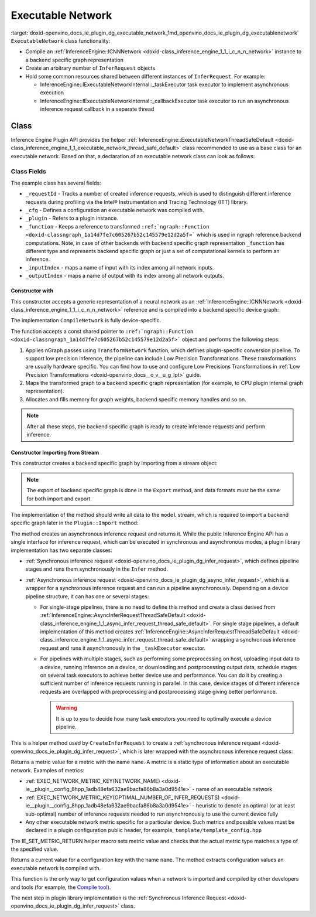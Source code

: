 .. index:: pair: page; Executable Network
.. _doxid-openvino_docs_ie_plugin_dg_executable_network:


Executable Network
==================

:target:`doxid-openvino_docs_ie_plugin_dg_executable_network_1md_openvino_docs_ie_plugin_dg_executablenetwork` ``ExecutableNetwork`` class functionality:

* Compile an :ref:`InferenceEngine::ICNNNetwork <doxid-class_inference_engine_1_1_i_c_n_n_network>` instance to a backend specific graph representation

* Create an arbitrary number of ``InferRequest`` objects

* Hold some common resources shared between different instances of ``InferRequest``. For example:
  
  * InferenceEngine::IExecutableNetworkInternal::_taskExecutor task executor to implement asynchronous execution
  
  * InferenceEngine::IExecutableNetworkInternal::_callbackExecutor task executor to run an asynchronous inference request callback in a separate thread

Class
~~~~~

Inference Engine Plugin API provides the helper :ref:`InferenceEngine::ExecutableNetworkThreadSafeDefault <doxid-class_inference_engine_1_1_executable_network_thread_safe_default>` class recommended to use as a base class for an executable network. Based on that, a declaration of an executable network class can look as follows:

.. ref-code-block:: cpp

	class ExecutableNetwork : public :ref:`InferenceEngine::ExecutableNetworkThreadSafeDefault <doxid-class_inference_engine_1_1_executable_network_thread_safe_default>` {
	public:
	    ExecutableNetwork(const std::shared_ptr<const ngraph::Function>& function,
	                      const :ref:`InferenceEngine::InputsDataMap <doxid-namespace_inference_engine_1a08270747275eb79985154365aa782a2a>`& inputInfoMap,
	                      const :ref:`InferenceEngine::OutputsDataMap <doxid-namespace_inference_engine_1a76ce999f68455cf962a473718deb500c>`& outputsInfoMap,
	                      const Configuration& cfg,
	                      const std::shared_ptr<Plugin>& plugin);
	
	    ExecutableNetwork(std::istream& :ref:`model <doxid-group__ov__runtime__cpp__prop__api_1ga461856fdfb6d7533dc53355aec9e9fad>`, const Configuration& cfg, const std::shared_ptr<Plugin>& plugin);
	
	    // Methods from a base class ExecutableNetworkThreadSafeDefault
	
	    void :ref:`Export <doxid-class_inference_engine_1_1_i_executable_network_internal_1a057bca9b0f955c03190bdf77635e9516>`(std::ostream& :ref:`model <doxid-group__ov__runtime__cpp__prop__api_1ga461856fdfb6d7533dc53355aec9e9fad>`) override;
	    :ref:`InferenceEngine::IInferRequestInternal::Ptr <doxid-class_inference_engine_1_1_i_infer_request_internal_1a50c614e7a30e1e8ee58e984f210a1558>` :ref:`CreateInferRequestImpl <doxid-class_inference_engine_1_1_i_executable_network_internal_1a6763f64c0b14fd3ef3af645c9c21e9be>`(
	        :ref:`InferenceEngine::InputsDataMap <doxid-namespace_inference_engine_1a08270747275eb79985154365aa782a2a>` networkInputs,
	        :ref:`InferenceEngine::OutputsDataMap <doxid-namespace_inference_engine_1a76ce999f68455cf962a473718deb500c>` networkOutputs) override;
	    :ref:`InferenceEngine::IInferRequestInternal::Ptr <doxid-class_inference_engine_1_1_i_infer_request_internal_1a50c614e7a30e1e8ee58e984f210a1558>` :ref:`CreateInferRequestImpl <doxid-class_inference_engine_1_1_i_executable_network_internal_1a6763f64c0b14fd3ef3af645c9c21e9be>`(
	        const std::vector<std::shared_ptr<const ov::Node>>& inputs,
	        const std::vector<std::shared_ptr<const ov::Node>>& outputs) override;
	    :ref:`InferenceEngine::IInferRequestInternal::Ptr <doxid-class_inference_engine_1_1_i_infer_request_internal_1a50c614e7a30e1e8ee58e984f210a1558>` :ref:`CreateInferRequest <doxid-class_inference_engine_1_1_executable_network_thread_safe_default_1ab16d0cad93d2838b44acd261fd6ce367>`() override;
	    :ref:`InferenceEngine::Parameter <doxid-classov_1_1_any>` :ref:`GetMetric <doxid-class_inference_engine_1_1_i_executable_network_internal_1abff44a61825a0da77a4a329225431708>`(const std::string& name) const override;
	    :ref:`InferenceEngine::Parameter <doxid-classov_1_1_any>` :ref:`GetConfig <doxid-class_inference_engine_1_1_i_executable_network_internal_1aab6b3c29e3fec7400548b0af1808a772>`(const std::string& name) const override;
	
	private:
	    friend class TemplateInferRequest;
	    friend class Plugin;
	
	    void CompileNetwork(const std::shared_ptr<const ngraph::Function>& function,
	                        const :ref:`InferenceEngine::InputsDataMap <doxid-namespace_inference_engine_1a08270747275eb79985154365aa782a2a>`& inputInfoMap,
	                        const :ref:`InferenceEngine::OutputsDataMap <doxid-namespace_inference_engine_1a76ce999f68455cf962a473718deb500c>`& outputsInfoMap);
	    void InitExecutor();
	
	    std::atomic<std::size_t> _requestId = {0};
	    Configuration _cfg;
	    std::shared_ptr<Plugin> :ref:`_plugin <doxid-class_inference_engine_1_1_i_executable_network_internal_1ab5afe5b65a69d13f1200e1662aed632a>`;
	    std::shared_ptr<ngraph::Function> _function;
	    std::map<std::string, std::size_t> _inputIndex;
	    std::map<std::string, std::size_t> _outputIndex;
	};



Class Fields
++++++++++++

The example class has several fields:

* ``_requestId`` - Tracks a number of created inference requests, which is used to distinguish different inference requests during profiling via the Intel® Instrumentation and Tracing Technology (ITT) library.

* ``_cfg`` - Defines a configuration an executable network was compiled with.

* ``_plugin`` - Refers to a plugin instance.

* ``_function`` - Keeps a reference to transformed ``:ref:`ngraph::Function <doxid-classngraph_1a14d7fe7c605267b52c145579e12d2a5f>``` which is used in ngraph reference backend computations. Note, in case of other backends with backend specific graph representation ``_function`` has different type and represents backend specific graph or just a set of computational kernels to perform an inference.

* ``_inputIndex`` - maps a name of input with its index among all network inputs.

* ``_outputIndex`` - maps a name of output with its index among all network outputs.

Constructor with
----------------

This constructor accepts a generic representation of a neural network as an :ref:`InferenceEngine::ICNNNetwork <doxid-class_inference_engine_1_1_i_c_n_n_network>` reference and is compiled into a backend specific device graph:

.. ref-code-block:: cpp

	TemplatePlugin::ExecutableNetwork::ExecutableNetwork(const std::shared_ptr<const ngraph::Function>& function,
	                                                     const :ref:`InferenceEngine::InputsDataMap <doxid-namespace_inference_engine_1a08270747275eb79985154365aa782a2a>`& inputInfoMap,
	                                                     const :ref:`InferenceEngine::OutputsDataMap <doxid-namespace_inference_engine_1a76ce999f68455cf962a473718deb500c>`& outputsInfoMap,
	                                                     const Configuration& cfg,
	                                                     const Plugin::Ptr& plugin)
	    : :ref:`InferenceEngine <doxid-namespace_inference_engine>`::ExecutableNetworkThreadSafeDefault(nullptr, nullptr),  // Disable default threads creation
	      _cfg(cfg),
	      _plugin(plugin) {
	    // TODO: if your plugin supports device ID (more that single instance of device can be on host machine)
	    // you should select proper device based on KEY_DEVICE_ID or automatic behavior
	    // In this case, _waitExecutor should also be created per device.
	    try {
	        CompileNetwork(function, inputInfoMap, outputsInfoMap);
	        InitExecutor();  // creates thread-based executor using for async requests
	    } catch (const :ref:`InferenceEngine::Exception <doxid-struct_inference_engine_1_1_exception>`&) {
	        throw;
	    } catch (const std::exception& e) {
	        :ref:`IE_THROW <doxid-ie__common_8h_1a643ef2aa5e1c6b7523e55cc4396e3e02>`(Unexpected) << "Standard exception from compilation library: " << e.what();
	    } catch (...) {
	        :ref:`IE_THROW <doxid-ie__common_8h_1a643ef2aa5e1c6b7523e55cc4396e3e02>`(Unexpected) << "Generic exception is thrown";
	    }
	}

The implementation ``CompileNetwork`` is fully device-specific.

.. rubric::

The function accepts a const shared pointer to ``:ref:`ngraph::Function <doxid-classngraph_1a14d7fe7c605267b52c145579e12d2a5f>``` object and performs the following steps:

#. Applies nGraph passes using ``TransformNetwork`` function, which defines plugin-specific conversion pipeline. To support low precision inference, the pipeline can include Low Precision Transformations. These transformations are usually hardware specific. You can find how to use and configure Low Precisions Transformations in :ref:`Low Precision Transformations <doxid-openvino_docs__o_v__u_g_lpt>` guide.

#. Maps the transformed graph to a backend specific graph representation (for example, to CPU plugin internal graph representation).

#. Allocates and fills memory for graph weights, backend specific memory handles and so on.

.. ref-code-block:: cpp

	// forward declaration
	std::shared_ptr<ngraph::Function> TransformNetwork(const std::shared_ptr<const ngraph::Function>& function,
	                                                   const :ref:`InferenceEngine::InputsDataMap <doxid-namespace_inference_engine_1a08270747275eb79985154365aa782a2a>`& inputInfoMap,
	                                                   const :ref:`InferenceEngine::OutputsDataMap <doxid-namespace_inference_engine_1a76ce999f68455cf962a473718deb500c>`& outputsInfoMap);
	
	void TemplatePlugin::ExecutableNetwork::CompileNetwork(const std::shared_ptr<const ngraph::Function>& function,
	                                                       const :ref:`InferenceEngine::InputsDataMap <doxid-namespace_inference_engine_1a08270747275eb79985154365aa782a2a>`& inputInfoMap,
	                                                       const :ref:`InferenceEngine::OutputsDataMap <doxid-namespace_inference_engine_1a76ce999f68455cf962a473718deb500c>`& outputsInfoMap) {
	    // TODO: perform actual graph compilation / mapping to backend graph representation / kernels
	
	    // apply plugins transformations
	    _function = TransformNetwork(function, inputInfoMap, outputsInfoMap);
	
	    // Generate backend specific blob mappings. For example Inference Engine uses not ngraph::Result nodes friendly name
	    // as inference request output names but the name of the layer before.
	    size_t idx = 0;
	    for (auto&& :ref:`result <doxid-namespacengraph_1_1runtime_1_1reference_1a9f63c4359f72e8f64b3d6ff4883447f0>` : _function->get_results()) {
	        const auto& input = :ref:`result <doxid-namespacengraph_1_1runtime_1_1reference_1a9f63c4359f72e8f64b3d6ff4883447f0>`->input_value(0);
	        auto name = :ref:`ngraph::op::util::get_ie_output_name <doxid-namespacengraph_1_1op_1_1util_1af293e8c9af929d11cc5f9e05fdc218da>`(input);
	        if (_outputIndex.emplace(name, idx).second)
	            idx++;
	    }
	    for (auto&& parameter : _function->get_parameters()) {
	        _inputIndex.emplace(parameter->get_friendly_name(), _function->get_parameter_index(parameter));
	    }
	
	    // Perform any other steps like allocation and filling backend specific memory handles and so on
	}



.. note:: After all these steps, the backend specific graph is ready to create inference requests and perform inference.

Constructor Importing from Stream
---------------------------------

This constructor creates a backend specific graph by importing from a stream object:

.. note:: The export of backend specific graph is done in the ``Export`` method, and data formats must be the same for both import and export.

.. ref-code-block:: cpp

	TemplatePlugin::ExecutableNetwork::ExecutableNetwork(std::istream& :ref:`model <doxid-group__ov__runtime__cpp__prop__api_1ga461856fdfb6d7533dc53355aec9e9fad>`,
	                                                     const Configuration& cfg,
	                                                     const Plugin::Ptr& plugin)
	    : _cfg(cfg),
	      _plugin(plugin) {
	    // read XML content
	    std::string xmlString;
	    std::uint64_t dataSize = 0;
	    :ref:`model <doxid-group__ov__runtime__cpp__prop__api_1ga461856fdfb6d7533dc53355aec9e9fad>`.read(reinterpret_cast<char\*>(&dataSize), sizeof(dataSize));
	    xmlString.resize(dataSize);
	    :ref:`model <doxid-group__ov__runtime__cpp__prop__api_1ga461856fdfb6d7533dc53355aec9e9fad>`.read(const_cast<char\*>(xmlString.c_str()), dataSize);
	
	    // read blob content
	    :ref:`InferenceEngine::Blob::Ptr <doxid-class_inference_engine_1_1_blob_1abb6c4f89181e2dd6d8a29ada2dfb4060>` dataBlob;
	    :ref:`model <doxid-group__ov__runtime__cpp__prop__api_1ga461856fdfb6d7533dc53355aec9e9fad>`.read(reinterpret_cast<char\*>(&dataSize), sizeof(dataSize));
	    if (0 != dataSize) {
	        dataBlob = InferenceEngine::make_shared_blob<std::uint8_t>(
	            :ref:`InferenceEngine::TensorDesc <doxid-class_inference_engine_1_1_tensor_desc>`(:ref:`InferenceEngine::Precision::U8 <doxid-class_inference_engine_1_1_precision_1ade75bd7073b4aa966c0dda4025bcd0f5a046eaf31a4345f526ed54271c9fcd39c>`,
	                                        {static_cast<std::size_t>(dataSize)},
	                                        :ref:`InferenceEngine::Layout::C <doxid-ie__preprocess__gapi_8cpp_1a5464533d23b59ba11030432e73528730>`));
	        dataBlob->allocate();
	        :ref:`model <doxid-group__ov__runtime__cpp__prop__api_1ga461856fdfb6d7533dc53355aec9e9fad>`.read(dataBlob->buffer(), dataSize);
	    }
	
	    auto cnnnetwork = _plugin->GetCore()->ReadNetwork(xmlString, std::move(dataBlob));
	
	    // TODO: implement Import / Export of configuration options and merge with `cfg`
	    // TODO: implement Import / Export of network precisions, layouts, preprocessing info
	    :ref:`InferenceEngine::InputsDataMap <doxid-namespace_inference_engine_1a08270747275eb79985154365aa782a2a>` inputInfoMap = cnnnetwork.getInputsInfo();
	    :ref:`InferenceEngine::OutputsDataMap <doxid-namespace_inference_engine_1a76ce999f68455cf962a473718deb500c>` outputInfoMap = cnnnetwork.getOutputsInfo();
	
	    setNetworkInputs(inputInfoMap);
	    setNetworkOutputs(outputInfoMap);
	    SetPointerToPlugin(_plugin->shared_from_this());
	
	    try {
	        // TODO: remove compilation, network is already compiled and serialized in compiled form
	        CompileNetwork(cnnnetwork.getFunction(), inputInfoMap, outputInfoMap);
	        InitExecutor();  // creates thread-based executor using for async requests
	    } catch (const :ref:`InferenceEngine::Exception <doxid-struct_inference_engine_1_1_exception>`&) {
	        throw;
	    } catch (const std::exception& e) {
	        :ref:`IE_THROW <doxid-ie__common_8h_1a643ef2aa5e1c6b7523e55cc4396e3e02>`(Unexpected) << "Standard exception from compilation library: " << e.what();
	    } catch (...) {
	        :ref:`IE_THROW <doxid-ie__common_8h_1a643ef2aa5e1c6b7523e55cc4396e3e02>`(Unexpected) << "Generic exception is thrown";
	    }
	}



.. rubric::

The implementation of the method should write all data to the ``model`` stream, which is required to import a backend specific graph later in the ``Plugin::Import`` method:

.. ref-code-block:: cpp

	void TemplatePlugin::ExecutableNetwork::Export(std::ostream& modelStream) {
	    :ref:`OV_ITT_SCOPED_TASK <doxid-group__ie__dev__profiling_1gac1e4b5bdc6097e2afd26b75d05dfe1ef>`(itt::domains::TemplatePlugin, "ExecutableNetwork::Export");
	
	    // Note: custom ngraph extensions are not supported
	    std::map<std::string, ngraph::OpSet> custom_opsets;
	    std::stringstream xmlFile, binFile;
	    :ref:`OPENVINO_SUPPRESS_DEPRECATED_START <doxid-openvino_2core_2deprecated_8hpp_1a80720d314461cf6f3098efd1719f54c5>`
	    :ref:`ov::pass::Serialize <doxid-classov_1_1pass_1_1_serialize>` serializer(xmlFile, binFile, custom_opsets);
	    :ref:`OPENVINO_SUPPRESS_DEPRECATED_END <doxid-openvino_2core_2deprecated_8hpp_1ac8c3082fae0849f6d58b442d540b5767>`
	    serializer.run_on_model(_function);
	
	    auto m_constants = binFile.str();
	    auto m_model = xmlFile.str();
	
	    auto dataSize = static_cast<std::uint64_t>(m_model.size());
	    modelStream.write(reinterpret_cast<char\*>(&dataSize), sizeof(dataSize));
	    modelStream.write(m_model.c_str(), dataSize);
	
	    dataSize = static_cast<std::uint64_t>(m_constants.size());
	    modelStream.write(reinterpret_cast<char\*>(&dataSize), sizeof(dataSize));
	    modelStream.write(reinterpret_cast<char\*>(&m_constants[0]), dataSize);
	
	    // TODO: implement network precision, layout, preprocessing info serialization
	}



.. rubric::

The method creates an asynchronous inference request and returns it. While the public Inference Engine API has a single interface for inference request, which can be executed in synchronous and asynchronous modes, a plugin library implementation has two separate classes:

* :ref:`Synchronous inference request <doxid-openvino_docs_ie_plugin_dg_infer_request>`, which defines pipeline stages and runs them synchronously in the ``Infer`` method.

* :ref:`Asynchronous inference request <doxid-openvino_docs_ie_plugin_dg_async_infer_request>`, which is a wrapper for a synchronous inference request and can run a pipeline asynchronously. Depending on a device pipeline structure, it can has one or several stages:
  
  * For single-stage pipelines, there is no need to define this method and create a class derived from :ref:`InferenceEngine::AsyncInferRequestThreadSafeDefault <doxid-class_inference_engine_1_1_async_infer_request_thread_safe_default>`. For single stage pipelines, a default implementation of this method creates :ref:`InferenceEngine::AsyncInferRequestThreadSafeDefault <doxid-class_inference_engine_1_1_async_infer_request_thread_safe_default>` wrapping a synchronous inference request and runs it asynchronously in the ``_taskExecutor`` executor.
  
  * For pipelines with multiple stages, such as performing some preprocessing on host, uploading input data to a device, running inference on a device, or downloading and postprocessing output data, schedule stages on several task executors to achieve better device use and performance. You can do it by creating a sufficient number of inference requests running in parallel. In this case, device stages of different inference requests are overlapped with preprocessing and postprocessing stage giving better performance.
    
    .. warning:: It is up to you to decide how many task executors you need to optimally execute a device pipeline.

.. ref-code-block:: cpp

	:ref:`InferenceEngine::IInferRequestInternal::Ptr <doxid-class_inference_engine_1_1_i_infer_request_internal_1a50c614e7a30e1e8ee58e984f210a1558>` TemplatePlugin::ExecutableNetwork::CreateInferRequest() {
	    :ref:`InferenceEngine::IInferRequestInternal::Ptr <doxid-class_inference_engine_1_1_i_infer_request_internal_1a50c614e7a30e1e8ee58e984f210a1558>` internalRequest;
	    if (this->_plugin) {
	        const auto& core = _plugin->GetCore();
	        if (core && core->isNewAPI())
	            internalRequest = CreateInferRequestImpl(_parameters, _results);
	    }
	    if (!internalRequest)
	        internalRequest = CreateInferRequestImpl(_networkInputs, _networkOutputs);
	    return std::make_shared<TemplateAsyncInferRequest>(std::static_pointer_cast<TemplateInferRequest>(internalRequest),
	                                                       _taskExecutor,
	                                                       _plugin->_waitExecutor,
	                                                       _callbackExecutor);
	}



.. rubric::

This is a helper method used by ``CreateInferRequest`` to create a :ref:`synchronous inference request <doxid-openvino_docs_ie_plugin_dg_infer_request>`, which is later wrapped with the asynchronous inference request class:

.. ref-code-block:: cpp

	:ref:`InferenceEngine::IInferRequestInternal::Ptr <doxid-class_inference_engine_1_1_i_infer_request_internal_1a50c614e7a30e1e8ee58e984f210a1558>` TemplatePlugin::ExecutableNetwork::CreateInferRequestImpl(
	    :ref:`InferenceEngine::InputsDataMap <doxid-namespace_inference_engine_1a08270747275eb79985154365aa782a2a>` networkInputs,
	    :ref:`InferenceEngine::OutputsDataMap <doxid-namespace_inference_engine_1a76ce999f68455cf962a473718deb500c>` networkOutputs) {
	    return std::make_shared<TemplateInferRequest>(networkInputs,
	                                                  networkOutputs,
	                                                  std::static_pointer_cast<ExecutableNetwork>(shared_from_this()));
	}
	
	:ref:`InferenceEngine::IInferRequestInternal::Ptr <doxid-class_inference_engine_1_1_i_infer_request_internal_1a50c614e7a30e1e8ee58e984f210a1558>` TemplatePlugin::ExecutableNetwork::CreateInferRequestImpl(
	    const std::vector<std::shared_ptr<const ov::Node>>& inputs,
	    const std::vector<std::shared_ptr<const ov::Node>>& outputs) {
	    return std::make_shared<TemplateInferRequest>(inputs,
	                                                  outputs,
	                                                  std::static_pointer_cast<ExecutableNetwork>(shared_from_this()));
	}



.. rubric::

Returns a metric value for a metric with the name ``name``. A metric is a static type of information about an executable network. Examples of metrics:

* :ref:`EXEC_NETWORK_METRIC_KEY(NETWORK_NAME) <doxid-ie__plugin__config_8hpp_1adb48efa632ae9bacfa86b8a3a0d9541e>` - name of an executable network

* :ref:`EXEC_NETWORK_METRIC_KEY(OPTIMAL_NUMBER_OF_INFER_REQUESTS) <doxid-ie__plugin__config_8hpp_1adb48efa632ae9bacfa86b8a3a0d9541e>` - heuristic to denote an optimal (or at least sub-optimal) number of inference requests needed to run asynchronously to use the current device fully

* Any other executable network metric specific for a particular device. Such metrics and possible values must be declared in a plugin configuration public header, for example, ``template/template_config.hpp``

.. ref-code-block:: cpp

	:ref:`InferenceEngine::Parameter <doxid-classov_1_1_any>` TemplatePlugin::ExecutableNetwork::GetMetric(const std::string& name) const {
	    // TODO: return more supported values for metrics
	    if (:ref:`EXEC_NETWORK_METRIC_KEY <doxid-ie__plugin__config_8hpp_1adb48efa632ae9bacfa86b8a3a0d9541e>`(SUPPORTED_METRICS) == name) {
	        :ref:`IE_SET_METRIC_RETURN <doxid-group__ie__dev__api_1gad59db954d9dfcbd6f490d5cbadd3a91d>`(SUPPORTED_METRICS,
	                             std::vector<std::string>{:ref:`METRIC_KEY <doxid-ie__plugin__config_8hpp_1a69d0efa20c5b2bec020a706279f0c7be>`(NETWORK_NAME),
	                                                      :ref:`METRIC_KEY <doxid-ie__plugin__config_8hpp_1a69d0efa20c5b2bec020a706279f0c7be>`(SUPPORTED_METRICS),
	                                                      :ref:`METRIC_KEY <doxid-ie__plugin__config_8hpp_1a69d0efa20c5b2bec020a706279f0c7be>`(SUPPORTED_CONFIG_KEYS),
	                                                      :ref:`METRIC_KEY <doxid-ie__plugin__config_8hpp_1a69d0efa20c5b2bec020a706279f0c7be>`(OPTIMAL_NUMBER_OF_INFER_REQUESTS)});
	    } else if (:ref:`EXEC_NETWORK_METRIC_KEY <doxid-ie__plugin__config_8hpp_1adb48efa632ae9bacfa86b8a3a0d9541e>`(SUPPORTED_CONFIG_KEYS) == name) {
	        std::vector<std::string> configKeys = {:ref:`CONFIG_KEY <doxid-ie__plugin__config_8hpp_1aad09cfba062e8ec9fb7ab9383f656ec7>`(DEVICE_ID),
	                                               :ref:`CONFIG_KEY <doxid-ie__plugin__config_8hpp_1aad09cfba062e8ec9fb7ab9383f656ec7>`(PERF_COUNT),
	                                               TEMPLATE_CONFIG_KEY(THROUGHPUT_STREAMS)};
	        auto streamExecutorConfigKeys = :ref:`InferenceEngine::IStreamsExecutor::Config <doxid-struct_inference_engine_1_1_i_streams_executor_1_1_config>`{}.:ref:`SupportedKeys <doxid-struct_inference_engine_1_1_i_streams_executor_1_1_config_1af5194c42f86951299ba6a9ef334627ef>`();
	        for (auto&& configKey : streamExecutorConfigKeys) {
	            configKeys.emplace_back(configKey);
	        }
	        :ref:`IE_SET_METRIC_RETURN <doxid-group__ie__dev__api_1gad59db954d9dfcbd6f490d5cbadd3a91d>`(SUPPORTED_CONFIG_KEYS, configKeys);
	    } else if (:ref:`EXEC_NETWORK_METRIC_KEY <doxid-ie__plugin__config_8hpp_1adb48efa632ae9bacfa86b8a3a0d9541e>`(NETWORK_NAME) == name) {
	        auto networkName = _function->get_friendly_name();
	        :ref:`IE_SET_METRIC_RETURN <doxid-group__ie__dev__api_1gad59db954d9dfcbd6f490d5cbadd3a91d>`(NETWORK_NAME, networkName);
	    } else if (:ref:`EXEC_NETWORK_METRIC_KEY <doxid-ie__plugin__config_8hpp_1adb48efa632ae9bacfa86b8a3a0d9541e>`(OPTIMAL_NUMBER_OF_INFER_REQUESTS) == name) {
	        unsigned int value = _cfg._streamsExecutorConfig._streams;
	        :ref:`IE_SET_METRIC_RETURN <doxid-group__ie__dev__api_1gad59db954d9dfcbd6f490d5cbadd3a91d>`(OPTIMAL_NUMBER_OF_INFER_REQUESTS, value);
	    } else {
	        :ref:`IE_THROW <doxid-ie__common_8h_1a643ef2aa5e1c6b7523e55cc4396e3e02>`() << "Unsupported ExecutableNetwork metric: " << name;
	    }
	}

The IE_SET_METRIC_RETURN helper macro sets metric value and checks that the actual metric type matches a type of the specified value.

.. rubric::

Returns a current value for a configuration key with the name ``name``. The method extracts configuration values an executable network is compiled with.

.. ref-code-block:: cpp

	:ref:`InferenceEngine::Parameter <doxid-classov_1_1_any>` TemplatePlugin::ExecutableNetwork::GetConfig(const std::string& name) const {
	    return _cfg.Get(name);
	}

This function is the only way to get configuration values when a network is imported and compiled by other developers and tools (for example, the `Compile tool <../_inference_engine_tools_compile_tool_README.html>`__).

The next step in plugin library implementation is the :ref:`Synchronous Inference Request <doxid-openvino_docs_ie_plugin_dg_infer_request>` class.

